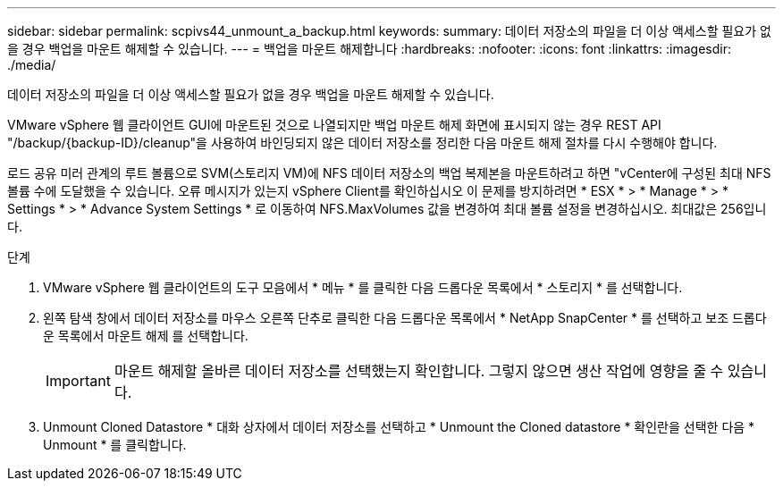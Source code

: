 ---
sidebar: sidebar 
permalink: scpivs44_unmount_a_backup.html 
keywords:  
summary: 데이터 저장소의 파일을 더 이상 액세스할 필요가 없을 경우 백업을 마운트 해제할 수 있습니다. 
---
= 백업을 마운트 해제합니다
:hardbreaks:
:nofooter: 
:icons: font
:linkattrs: 
:imagesdir: ./media/


[role="lead"]
데이터 저장소의 파일을 더 이상 액세스할 필요가 없을 경우 백업을 마운트 해제할 수 있습니다.

VMware vSphere 웹 클라이언트 GUI에 마운트된 것으로 나열되지만 백업 마운트 해제 화면에 표시되지 않는 경우 REST API "/backup/{backup-ID}/cleanup"을 사용하여 바인딩되지 않은 데이터 저장소를 정리한 다음 마운트 해제 절차를 다시 수행해야 합니다.

로드 공유 미러 관계의 루트 볼륨으로 SVM(스토리지 VM)에 NFS 데이터 저장소의 백업 복제본을 마운트하려고 하면 "vCenter에 구성된 최대 NFS 볼륨 수에 도달했을 수 있습니다. 오류 메시지가 있는지 vSphere Client를 확인하십시오 이 문제를 방지하려면 * ESX * > * Manage * > * Settings * > * Advance System Settings * 로 이동하여 NFS.MaxVolumes 값을 변경하여 최대 볼륨 설정을 변경하십시오. 최대값은 256입니다.

.단계
. VMware vSphere 웹 클라이언트의 도구 모음에서 * 메뉴 * 를 클릭한 다음 드롭다운 목록에서 * 스토리지 * 를 선택합니다.
. 왼쪽 탐색 창에서 데이터 저장소를 마우스 오른쪽 단추로 클릭한 다음 드롭다운 목록에서 * NetApp SnapCenter * 를 선택하고 보조 드롭다운 목록에서 마운트 해제 를 선택합니다.
+

IMPORTANT: 마운트 해제할 올바른 데이터 저장소를 선택했는지 확인합니다. 그렇지 않으면 생산 작업에 영향을 줄 수 있습니다.

. Unmount Cloned Datastore * 대화 상자에서 데이터 저장소를 선택하고 * Unmount the Cloned datastore * 확인란을 선택한 다음 * Unmount * 를 클릭합니다.

